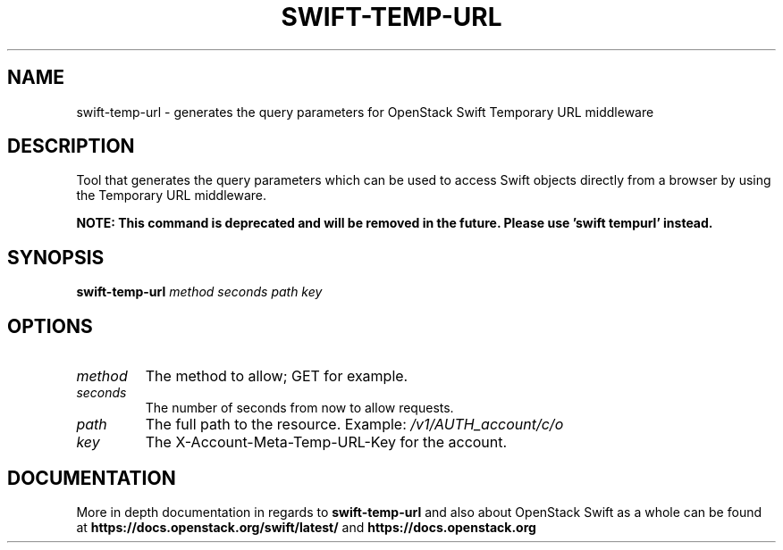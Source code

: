 .\"
.\" Copyright (c) 2016 OpenStack Foundation.
.\"
.\" Licensed under the Apache License, Version 2.0 (the "License");
.\" you may not use this file except in compliance with the License.
.\" You may obtain a copy of the License at
.\"
.\"    http://www.apache.org/licenses/LICENSE-2.0
.\"
.\" Unless required by applicable law or agreed to in writing, software
.\" distributed under the License is distributed on an "AS IS" BASIS,
.\" WITHOUT WARRANTIES OR CONDITIONS OF ANY KIND, either express or
.\" implied.
.\" See the License for the specific language governing permissions and
.\" limitations under the License.
.\"
.TH SWIFT-TEMP-URL "1" "August 2016" "OpenStack Swift"

.SH NAME
swift\-temp\-url \- generates the query parameters for OpenStack Swift Temporary URL middleware

.SH DESCRIPTION
.PP
Tool that generates the query parameters which can be used to access Swift
objects directly from a browser by using the Temporary URL middleware.

.B NOTE: This command is deprecated and will be removed
.B in the future. Please use 'swift tempurl' instead.

.SH SYNOPSIS
.B swift\-temp\-url
\fImethod\fR \fIseconds\fR \fIpath\fR \fIkey\fR

.SH OPTIONS
.TP
.I method
The method to allow; GET for example.
.TP
.I seconds
The number of seconds from now to allow requests.
.TP
.I path
The full path to the resource.
Example: \fI/v1/AUTH_account/c/o\fP
.TP
.I key
The X\-Account\-Meta\-Temp\-URL\-Key for the account.

.SH DOCUMENTATION
.LP
More in depth documentation in regards to
.BI swift\-temp\-url
and also about OpenStack Swift as a whole can be found at
.BI https://docs.openstack.org/swift/latest/
and
.BI https://docs.openstack.org
